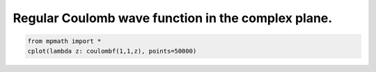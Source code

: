 
.. DO NOT EDIT.
.. THIS FILE WAS AUTOMATICALLY GENERATED BY SPHINX-GALLERY.
.. TO MAKE CHANGES, EDIT THE SOURCE PYTHON FILE:
.. "auto_plots/coulombf_c.py"
.. LINE NUMBERS ARE GIVEN BELOW.

.. only:: html

    .. note::
        :class: sphx-glr-download-link-note

        :ref:`Go to the end <sphx_glr_download_auto_plots_coulombf_c.py>`
        to download the full example code.

.. rst-class:: sphx-glr-example-title

.. _sphx_glr_auto_plots_coulombf_c.py:


Regular Coulomb wave function in the complex plane.
-------------------------------------------------------

.. GENERATED FROM PYTHON SOURCE LINES 5-7



.. image-sg:: /auto_plots/images/sphx_glr_coulombf_c_001.png
   :alt: coulombf c
   :srcset: /auto_plots/images/sphx_glr_coulombf_c_001.png
   :class: sphx-glr-single-img





.. code-block:: Python

    from mpmath import *
    cplot(lambda z: coulombf(1,1,z), points=50000)


.. rst-class:: sphx-glr-timing

   **Total running time of the script:** (1 minutes 51.589 seconds)


.. _sphx_glr_download_auto_plots_coulombf_c.py:

.. only:: html

  .. container:: sphx-glr-footer sphx-glr-footer-example

    .. container:: sphx-glr-download sphx-glr-download-jupyter

      :download:`Download Jupyter notebook: coulombf_c.ipynb <coulombf_c.ipynb>`

    .. container:: sphx-glr-download sphx-glr-download-python

      :download:`Download Python source code: coulombf_c.py <coulombf_c.py>`

    .. container:: sphx-glr-download sphx-glr-download-zip

      :download:`Download zipped: coulombf_c.zip <coulombf_c.zip>`


.. only:: html

 .. rst-class:: sphx-glr-signature

    `Gallery generated by Sphinx-Gallery <https://sphinx-gallery.github.io>`_
